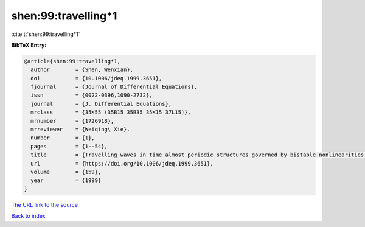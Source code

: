 shen:99:travelling*1
====================

:cite:t:`shen:99:travelling*1`

**BibTeX Entry:**

.. code-block:: bibtex

   @article{shen:99:travelling*1,
     author        = {Shen, Wenxian},
     doi           = {10.1006/jdeq.1999.3651},
     fjournal      = {Journal of Differential Equations},
     issn          = {0022-0396,1090-2732},
     journal       = {J. Differential Equations},
     mrclass       = {35K55 (35B15 35B35 35K15 37L15)},
     mrnumber      = {1726918},
     mrreviewer    = {Weiqing\ Xie},
     number        = {1},
     pages         = {1--54},
     title         = {Travelling waves in time almost periodic structures governed by bistable nonlinearities. {I}. {S}tability and uniqueness},
     url           = {https://doi.org/10.1006/jdeq.1999.3651},
     volume        = {159},
     year          = {1999}
   }

`The URL link to the source <https://doi.org/10.1006/jdeq.1999.3651>`__


`Back to index <../By-Cite-Keys.html>`__
